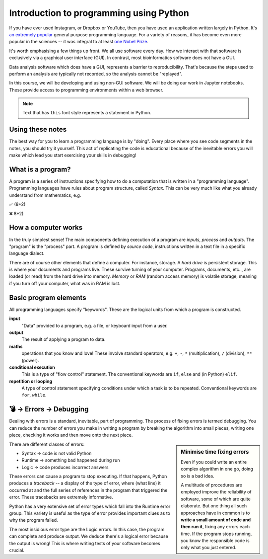 Introduction to programming using Python
========================================

If you have ever used Instagram, or Dropbox or YouTube, then you have used an application written largely in Python. It's `an extremely popular`_ general purpose programming language. For a variety of reasons, it has become even more popular in the sciences -- it was integral to at least `one Nobel Prize`_.

It's worth emphasising a few things up front. We all use software every day. How we interact with that software is exclusively via a graphical user interface (GUI). In contrast, most bioinformatics software does not have a GUI.

Data analysis software which does have a GUI, represents a barrier to reproducibility. That's because the steps used to perform an analysis are typically not recorded, so the analysis cannot be "replayed".

In this course, we will be developing and using non-GUI software. We will be doing our work in Jupyter notebooks. These provide access to programming environments within a web browser.

.. note:: Text that has ``this`` font style represents a statement in Python.

Using these notes
-----------------

The best way for you to learn a programming language is by "doing". Every place where you see code segments in the notes, you should try it yourself. This act of replicating the code is educational because of the inevitable errors you will make which lead you start exercising your skills in debugging!

What is a program?
------------------

A program is a series of instructions specifying how to do a computation that is written in a "programming language". Programming languages have rules about program structure, called *Syntax*. This can be very much like what you already understand from mathematics, e.g.

✅ (8+2)

❌ 8+2)

How a computer works
--------------------

In the truly simplest sense! The main components defining execution of a program are *inputs*, *process* and *outputs*. The "program" is the "process" part. A program is defined by *source code*, instructions written in a text file in a specific language dialect.

.. digraph:: foo

    rankdir="LR"
    a [shape="note" label="Source code"]
    b [shape="square" label="Interpreter"]
    c [shape="box3d" label="Output"]
    a -> b -> c;

.. note, I can use images for nodes, e.g. imgnode[image="apple-touch-icon.png", label=""];

There are of course other elements that define a computer. For instance, storage. A *hard drive* is persistent storage. This is where your documents and programs live. These survive turning of your computer. Programs, documents, etc.., are loaded (or read) from the hard drive into memory. *Memory* or *RAM* (random access memory) is volatile storage, meaning if you turn off your computer, what was in RAM is lost.

Basic program elements
----------------------

All programming languages specify "keywords". These are the logical units from which a program is constructed.

**input**
    "Data" provided to a program, e.g. a file, or keyboard input from a user.

**output**
    The result of applying a program to data.

**maths**
    operations that you know and love! These involve standard operators, e.g. ``+``, ``-``, ``*`` (multiplication), ``/`` (division), ``**`` (power).

**conditional execution**
    This is a type of "flow control" statement. The conventional keywords are ``if``, ``else`` and (in Python) ``elif``.

**repetition or looping**
    A type of control statement specifying conditions under which a task is to be repeated. Conventional keywords are ``for``, ``while``.

💣 → Errors → Debugging
-----------------------

Dealing with errors is a standard, inevitable, part of programming. The process of fixing errors is termed debugging. You can reduce the number of errors you make in writing a program by breaking the algorithm into small pieces, writing one piece, checking it works and then move onto the next piece.

.. sidebar:: Minimise time fixing errors

    Even if you could write an entire complex algorithm in one go, doing so is a bad idea.

    A multitude of procedures are employed improve the reliability of software, some of which are quite elaborate. But one thing all such approaches have in common is to **write a small amount of code and then run it**, fixing any errors each time. If the program stops running, you know the responsible code is only what you just entered.

There are different classes of errors:

- Syntax → code is not valid Python
- Runtime → something bad happened during run
- Logic → code produces incorrect answers

These errors can cause a program to stop executing. If that happens, Python produces a *traceback* -- a display of the type of error, where (what line) it occurred at and the full series of references in the program that triggered the error. These tracebacks are extremely informative.

Python has a very extensive set of error types which fall into the Runtime error group. This variety is useful as the type of error provides important clues as to why the program failed.

The most insidious error type are the Logic errors. In this case, the program can complete and produce output. We deduce there's a logical error because the output is wrong! This is where writing tests of your software becomes crucial.

.. _`an extremely popular`: http://pypl.github.io/PYPL.html
.. _`one Nobel Prize`: https://qz.com/1417145/economics-nobel-laureate-paul-romer-is-a-python-programming-convert/
.. _`open access text book on Python`: http://greenteapress.com/wp/think-python-2e/
.. _`free Python IDE`: https://wingware.com/downloads/wingide-personal
